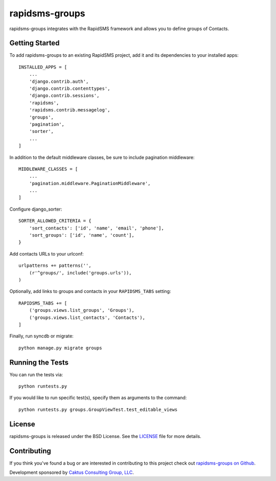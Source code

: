 rapidsms-groups
===============

rapidsms-groups integrates with the RapidSMS framework and allows you to
define groups of Contacts.


Getting Started
---------------

To add rapidsms-groups to an existing RapidSMS project, add it and its
dependencies to your installed apps::

    INSTALLED_APPS = [
        ...
        'django.contrib.auth',
        'django.contrib.contenttypes',
        'django.contrib.sessions',
        'rapidsms',
        'rapidsms.contrib.messagelog',
        'groups',
        'pagination',
        'sorter',
        ...
    ]

In addition to the default middleware classes, be sure to include pagination
middleware::

    MIDDLEWARE_CLASSES = [
        ...
        'pagination.middleware.PaginationMiddleware',
        ...
    ]

Configure django_sorter::

    SORTER_ALLOWED_CRITERIA = {
        'sort_contacts': ['id', 'name', 'email', 'phone'],
        'sort_groups': ['id', 'name', 'count'],
    }

Add contacts URLs to your urlconf::

    urlpatterns += patterns('',
        (r'^groups/', include('groups.urls')),
    )

Optionally, add links to groups and contacts in your ``RAPIDSMS_TABS`` setting::

    RAPIDSMS_TABS += [
        ('groups.views.list_groups', 'Groups'),
        ('groups.views.list_contacts', 'Contacts'),
    ]

Finally, run syncdb or migrate::

    python manage.py migrate groups


Running the Tests
-----------------

You can run the tests via::

    python runtests.py

If you would like to run specific test(s), specify them as arguments to the
command::

    python runtests.py groups.GroupViewTest.test_editable_views


License
-------

rapidsms-groups is released under the BSD License. See the `LICENSE
<https://github.com/caktus/rapidsms-groups/blob/master/LICENSE>`_ file for
more details.


Contributing
------------

If you think you've found a bug or are interested in contributing to this
project check out `rapidsms-groups on Github
<https://github.com/caktus/rapidsms-groups>`_.

Development sponsored by `Caktus Consulting Group, LLC
<http://www.caktusgroup.com/services>`_.
